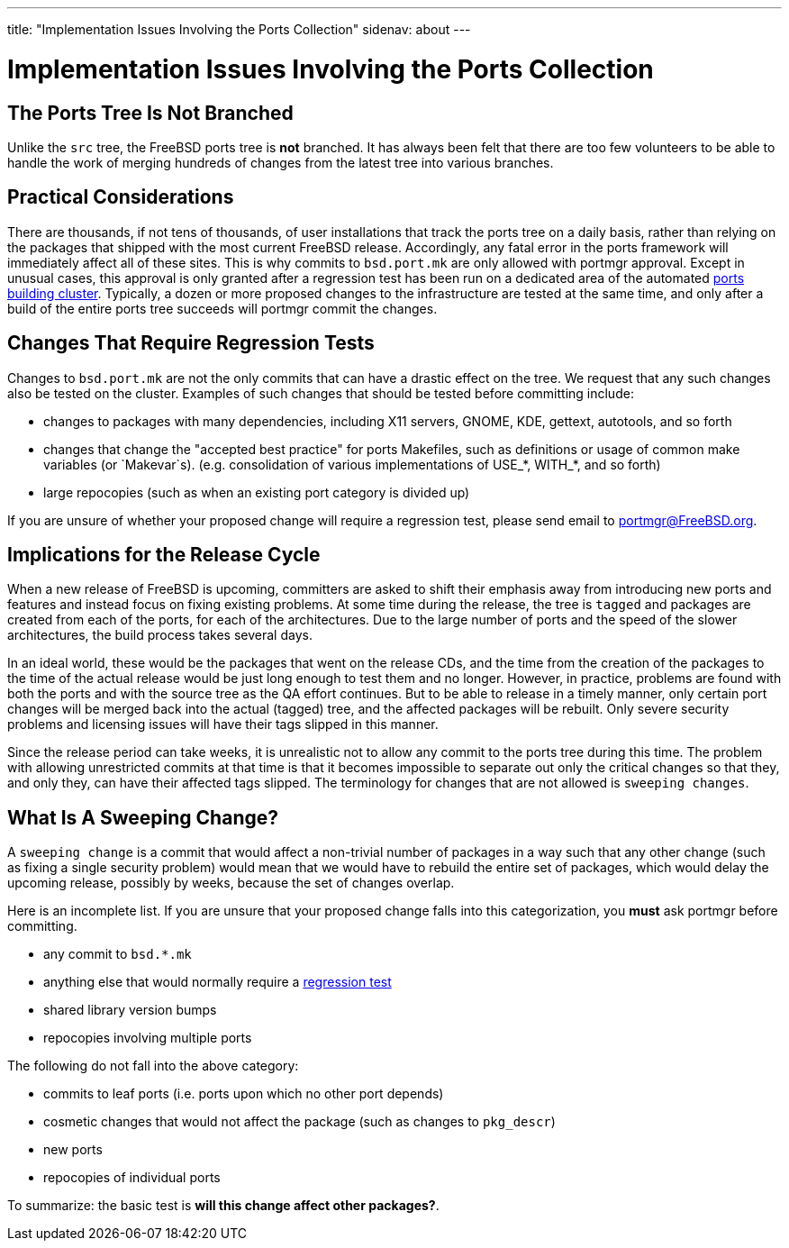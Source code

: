 ---
title: "Implementation Issues Involving the Ports Collection"
sidenav: about
--- 

= Implementation Issues Involving the Ports Collection

== The Ports Tree Is Not Branched

Unlike the `src` tree, the FreeBSD ports tree is *not* branched. It has always been felt that there are too few volunteers to be able to handle the work of merging hundreds of changes from the latest tree into various branches.

== Practical Considerations

There are thousands, if not tens of thousands, of user installations that track the ports tree on a daily basis, rather than relying on the packages that shipped with the most current FreeBSD release. Accordingly, any fatal error in the ports framework will immediately affect all of these sites. This is why commits to `bsd.port.mk` are only allowed with portmgr approval. Except in unusual cases, this approval is only granted after a regression test has been run on a dedicated area of the automated http://pointyhat.FreeBSD.org[ports building cluster]. Typically, a dozen or more proposed changes to the infrastructure are tested at the same time, and only after a build of the entire ports tree succeeds will portmgr commit the changes.

[[requires_regression_test]]
== Changes That Require Regression Tests

Changes to `bsd.port.mk` are not the only commits that can have a drastic effect on the tree. We request that any such changes also be tested on the cluster. Examples of such changes that should be tested before committing include:

* changes to packages with many dependencies, including X11 servers, GNOME, KDE, gettext, autotools, and so forth
* changes that change the "accepted best practice" for ports Makefiles, such as definitions or usage of common make variables (or `Makevar`s). (e.g. consolidation of various implementations of USE_*, WITH_*, and so forth)
* large repocopies (such as when an existing port category is divided up)

If you are unsure of whether your proposed change will require a regression test, please send email to portmgr@FreeBSD.org.

== Implications for the Release Cycle

When a new release of FreeBSD is upcoming, committers are asked to shift their emphasis away from introducing new ports and features and instead focus on fixing existing problems. At some time during the release, the tree is `tagged` and packages are created from each of the ports, for each of the architectures. Due to the large number of ports and the speed of the slower architectures, the build process takes several days.

In an ideal world, these would be the packages that went on the release CDs, and the time from the creation of the packages to the time of the actual release would be just long enough to test them and no longer. However, in practice, problems are found with both the ports and with the source tree as the QA effort continues. But to be able to release in a timely manner, only certain port changes will be merged back into the actual (tagged) tree, and the affected packages will be rebuilt. Only severe security problems and licensing issues will have their tags slipped in this manner.

Since the release period can take weeks, it is unrealistic not to allow any commit to the ports tree during this time. The problem with allowing unrestricted commits at that time is that it becomes impossible to separate out only the critical changes so that they, and only they, can have their affected tags slipped. The terminology for changes that are not allowed is `sweeping changes`.

[[sweeping_changes]]
== What Is A Sweeping Change?

A `sweeping change` is a commit that would affect a non-trivial number of packages in a way such that any other change (such as fixing a single security problem) would mean that we would have to rebuild the entire set of packages, which would delay the upcoming release, possibly by weeks, because the set of changes overlap.

Here is an incomplete list. If you are unsure that your proposed change falls into this categorization, you *must* ask portmgr before committing.

* any commit to `bsd.*.mk`
* anything else that would normally require a link:#requires_regression_test[regression test]
* shared library version bumps
* repocopies involving multiple ports

The following do not fall into the above category:

* commits to leaf ports (i.e. ports upon which no other port depends)
* cosmetic changes that would not affect the package (such as changes to `pkg_descr`)
* new ports
* repocopies of individual ports

To summarize: the basic test is *will this change affect other packages?*.
